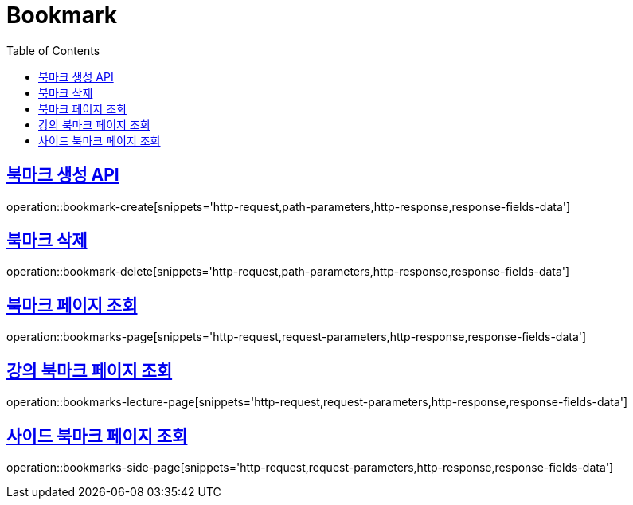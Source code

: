 = Bookmark
:doctype: book
:icons: font
:source-highlighter: highlightjs
:toc: left
:toclevels: 2
:sectlinks:
:operation-http-request-title: Example request
:operation-http-response-title: Example response


[[bookmark-create]]
== 북마크 생성 API

operation::bookmark-create[snippets='http-request,path-parameters,http-response,response-fields-data']


[[bookmark-delete]]
== 북마크 삭제

operation::bookmark-delete[snippets='http-request,path-parameters,http-response,response-fields-data']


[[bookmarks-page]]
== 북마크 페이지 조회

operation::bookmarks-page[snippets='http-request,request-parameters,http-response,response-fields-data']


[[bookmarks-lecture-page]]
== 강의 북마크 페이지 조회

operation::bookmarks-lecture-page[snippets='http-request,request-parameters,http-response,response-fields-data']


[[bookmarks-side-page]]
== 사이드 북마크 페이지 조회

operation::bookmarks-side-page[snippets='http-request,request-parameters,http-response,response-fields-data']
